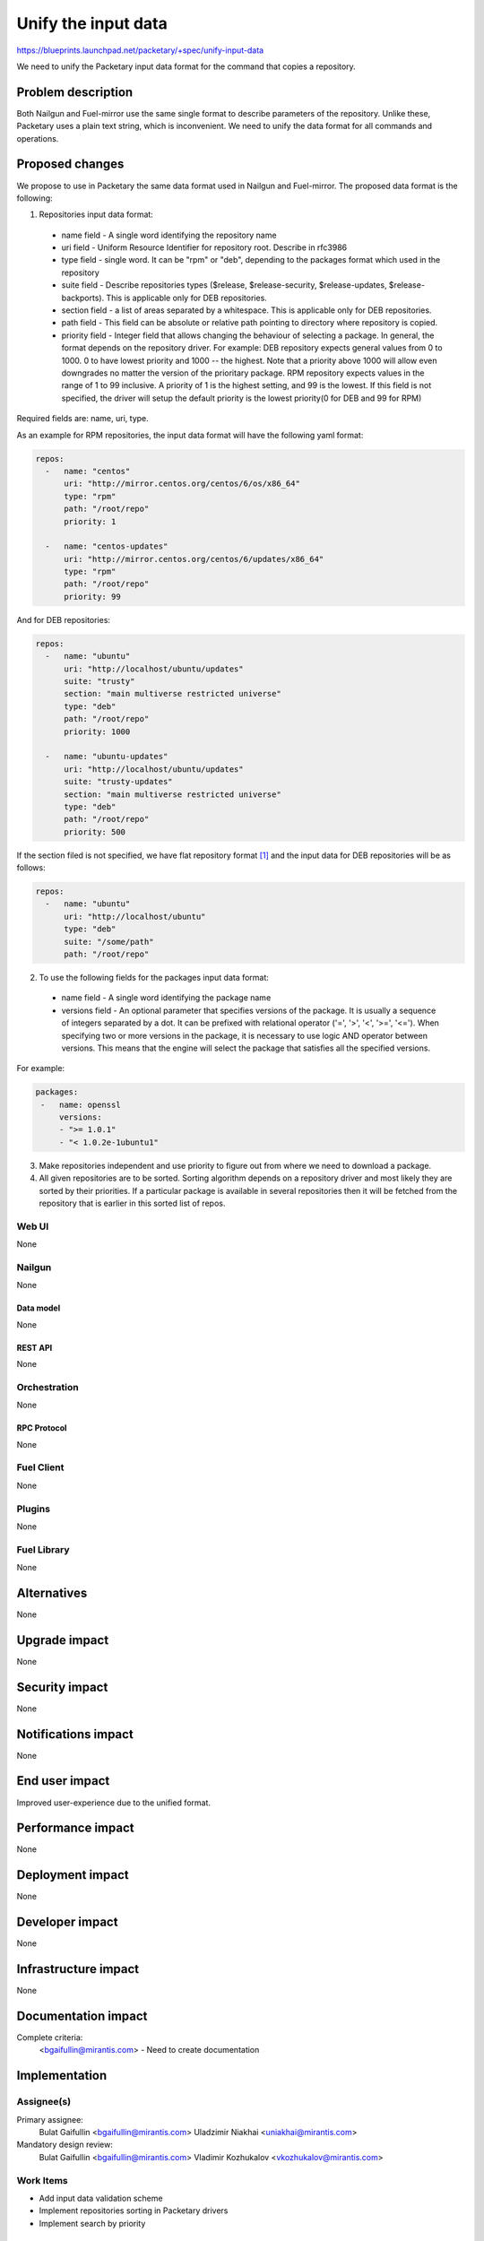 ..
 This work is licensed under a Creative Commons Attribution 3.0 Unported
 License.

 http://creativecommons.org/licenses/by/3.0/legalcode

=========================================
Unify the input data
=========================================

https://blueprints.launchpad.net/packetary/+spec/unify-input-data

We need to unify the Packetary input data format for the command that copies a
repository.

--------------------
Problem description
--------------------

Both Nailgun and Fuel-mirror use the same single format to describe parameters
of the repository. Unlike these, Packetary uses a plain text string, which is
inconvenient. We need to unify the data format for all commands and operations.

----------------
Proposed changes
----------------

We propose to use in Packetary the same data format used in Nailgun and
Fuel-mirror. The proposed data format is the following:

1. Repositories input data format:

  * name field - A single word identifying the repository name

  * uri field - Uniform Resource Identifier for repository root. Describe in
    rfc3986

  * type field - single word. It can be "rpm" or "deb", depending to the
    packages format which used in the repository

  * suite field - Describe repositories types ($release, $release-security,
    $release-updates, $release-backports). This is applicable only for DEB
    repositories.

  * section field - a list of areas separated by a whitespace. This is
    applicable only for DEB repositories.

  * path field - This field can be absolute or relative path pointing to
    directory where repository is copied.

  * priority field - Integer field that allows changing the behaviour of
    selecting a package. In general, the format depends on the repository
    driver. For example: DEB repository expects general values from 0 to 1000. 0
    to have lowest priority and 1000 -- the highest. Note that a priority above
    1000 will allow even downgrades no matter the version of the prioritary
    package. RPM repository expects values in the range of 1 to 99 inclusive.
    A priority of 1 is the highest setting, and 99 is the lowest. If this field
    is not specified, the driver will setup the default priority is the lowest
    priority(0 for DEB and 99 for RPM)

Required fields are: name, uri, type.

As an example for RPM repositories, the input data format will have the
following yaml format:

.. code-block:: yaml

  repos:
    -   name: "centos"
        uri: "http://mirror.centos.org/centos/6/os/x86_64"
        type: "rpm"
        path: "/root/repo"
        priority: 1

    -   name: "centos-updates"
        uri: "http://mirror.centos.org/centos/6/updates/x86_64"
        type: "rpm"
        path: "/root/repo"
        priority: 99

And for DEB repositories:

.. code-block:: yaml

  repos:
    -   name: "ubuntu"
        uri: "http://localhost/ubuntu/updates"
        suite: "trusty"
        section: "main multiverse restricted universe"
        type: "deb"
        path: "/root/repo"
        priority: 1000

    -   name: "ubuntu-updates"
        uri: "http://localhost/ubuntu/updates"
        suite: "trusty-updates"
        section: "main multiverse restricted universe"
        type: "deb"
        path: "/root/repo"
        priority: 500

If the section filed is not specified, we have flat repository format [1]_ and
the input data for DEB repositories will be as follows:

.. code-block:: yaml

  repos:
    -   name: "ubuntu"
        uri: "http://localhost/ubuntu"
        type: "deb"
        suite: "/some/path"
        path: "/root/repo"

2. To use the following fields for the packages input data format:

  * name field - A single word identifying the package name

  * versions field - An optional parameter that specifies versions of the
    package. It is usually a sequence of integers separated by a dot. It can be
    prefixed with relational operator ('=', '>', '<', '>=', '<='). When
    specifying two or more versions in the package, it is necessary to use
    logic AND operator between versions. This means that the engine will select
    the package that satisfies all the specified versions.

For example:

.. code-block:: yaml

   packages:
    -   name: openssl
        versions:
        - ">= 1.0.1"
        - "< 1.0.2e-1ubuntu1"

3. Make repositories independent and use priority to figure out from where we
   need to download a package.


4. All given repositories are to be sorted. Sorting algorithm depends on a 
   repository driver and most likely they are sorted by their priorities. If a
   particular package is available in several repositories then it will be
   fetched from the repository that is earlier in this sorted list of repos.

Web UI
======

None

Nailgun
=======

None

Data model
----------

None

REST API
--------

None

Orchestration
=============

None

RPC Protocol
------------

None

Fuel Client
===========

None

Plugins
=======

None

Fuel Library
============

None

------------
Alternatives
------------

None

--------------
Upgrade impact
--------------

None

---------------
Security impact
---------------

None

--------------------
Notifications impact
--------------------

None

---------------
End user impact
---------------

Improved user-experience due to the unified format.

------------------
Performance impact
------------------

None

-----------------
Deployment impact
-----------------

None

----------------
Developer impact
----------------

None

---------------------
Infrastructure impact
---------------------

None

--------------------
Documentation impact
--------------------

Complete criteria:
   <bgaifullin@mirantis.com> - Need to create documentation

--------------
Implementation
--------------

Assignee(s)
===========

Primary assignee:
  Bulat Gaifullin <bgaifullin@mirantis.com>
  Uladzimir Niakhai <uniakhai@mirantis.com>

Mandatory design review:
  Bulat Gaifullin <bgaifullin@mirantis.com>
  Vladimir Kozhukalov <vkozhukalov@mirantis.com>

Work Items
==========

* Add input data validation scheme

* Implement repositories sorting in Packetary drivers

* Implement search by priority

Dependencies
============

None

------------
Testing, QA
------------

None

Acceptance criteria
===================

* The tests described above need to be passed.

* The documentation will be created.

----------
References
----------

.. [1] https://wiki.debian.org/RepositoryFormat#Flat_Repository_Format

